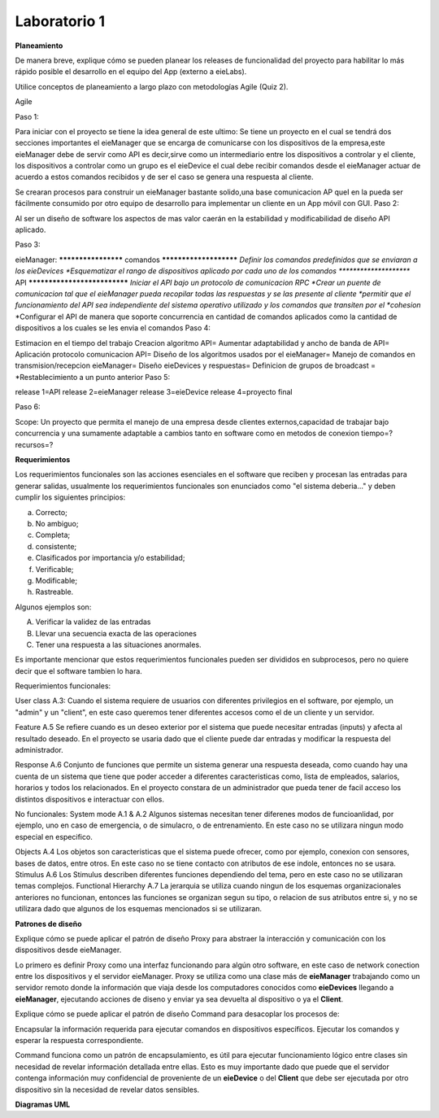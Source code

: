 *************
Laboratorio 1
*************
**Planeamiento**

De manera breve, explique cómo se pueden planear los releases de funcionalidad del proyecto para habilitar lo más rápido posible el desarrollo en el equipo del App (externo a eieLabs).

Utilice conceptos de planeamiento a largo plazo con metodologías Agile (Quiz 2).

Agile

Paso 1: 

Para iniciar con el proyecto se tiene la idea general de este ultimo: Se tiene un proyecto en el cual se tendrá 
dos secciones importantes el eieManager que se encarga de comunicarse con los dispositivos de la empresa,este eieManager debe
de servir como API es decir,sirve como un intermediario entre los dispositivos a controlar y el cliente,
los dispositivos a controlar como un grupo es el eieDevice el cual debe recibir 
comandos desde el eieManager actuar de acuerdo a estos comandos recibidos y de ser el caso se genera una respuesta al cliente.

Se crearan procesos para construir un eieManager bastante solido,una base comunicacion AP queI en la pueda ser 
fácilmente consumido por otro equipo de desarrollo
para implementar un cliente en un App móvil con GUI.
Paso 2:

Al ser un diseño de software los aspectos de mas valor caerán en la estabilidad y modificabilidad de diseño API aplicado.

Paso 3:

eieManager:
******************** comandos ***********************
*Definir los comandos predefinidos que se enviaran a los eieDevices
*Esquematizar el rango de dispositivos aplicado por cada uno de los comandos
********************* API *****************************
*Iniciar el API bajo un protocolo de comunicacion RPC
*Crear un puente de comunicacion tal que el eieManager pueda recopilar todas las respuestas y se las presente al cliente
*permitir que el funcionamiento del API sea independiente del sistema operativo utilizado y los comandos que transiten por el *cohesion*
*Configurar el API de manera que soporte concurrencia en cantidad de comandos aplicados como la cantidad de dispositivos a los cuales se les envia el comandos
Paso 4:

Estimacion en el tiempo del trabajo
Creacion algoritmo API=
Aumentar adaptabilidad y ancho de banda de API=
Aplicación protocolo comunicacion API=
Diseño de los algoritmos usados por el eieManager=
Manejo de comandos en transmision/recepcion eieManager=
Diseño eieDevices y respuestas=
Definicion de grupos de broadcast =
*Restablecimiento a un punto anterior
Paso 5:

release 1=API
release 2=eieManager
release 3=eieDevice
release 4=proyecto final

Paso 6:

Scope: Un proyecto que permita el manejo de una empresa desde clientes externos,capacidad de trabajar bajo concurrencia y una sumamente adaptable a cambios tanto en software 
como en metodos de conexion
tiempo=?
recursos=?

**Requerimientos**

Los requerimientos funcionales son las acciones esenciales en el software que reciben y procesan las entradas para generar salidas, usualmente los requerimientos funcionales son enunciados como "el sistema deberia..." y deben cumplir los siguientes principios:

a) Correcto;
b) No ambiguo;
c) Completa;
d) consistente;
e) Clasificados por importancia y/o estabilidad;
f) Verificable;
g) Modificable;
h) Rastreable.

Algunos ejemplos son:

A) Verificar la validez de las entradas
B) Llevar una secuencia exacta de las operaciones
C) Tener una respuesta a las situaciones anormales.

Es importante mencionar que estos requerimientos funcionales pueden ser divididos en subprocesos, pero no quiere decir que el software tambien lo hara.

Requerimientos funcionales: 

User class A.3:
Cuando el sistema requiere de usuarios con diferentes privilegios en el software, por ejemplo, un "admin" y un "client", en este caso queremos tener diferentes accesos como el de un cliente y un servidor.

Feature A.5
Se refiere cuando es un deseo exterior por el sistema que puede necesitar entradas (inputs) y afecta al resultado deseado. En el proyecto se usaria dado que el cliente puede dar entradas y modificar la respuesta del administrador. 

Response A.6 
Conjunto de funciones que permite un sistema generar una respuesta deseada, como cuando hay una cuenta de un sistema que tiene que poder acceder a diferentes caracteristicas como, lista de empleados, salarios, horarios y todos los relacionados. En el proyecto constara de un administrador que pueda tener de facil acceso los distintos dispositivos e interactuar con ellos.

No funcionales:
System mode A.1 & A.2
Algunos sistemas necesitan tener diferenes modos de funcioanlidad, por ejemplo, uno en caso de emergencia, o de simulacro, o de entrenamiento. En este caso no se utilizara ningun modo especial en especifico.

Objects A.4
Los objetos son caracteristicas que el sistema puede ofrecer, como por ejemplo, conexion con sensores, bases de datos, entre otros. En este caso no se tiene contacto con atributos de ese indole, entonces no se usara.
Stimulus A.6
Los Stimulus describen diferentes funciones dependiendo del tema, pero en este caso no se utilizaran temas complejos.
Functional Hierarchy A.7
La jerarquia se utiliza cuando ningun de los esquemas organizacionales anteriores no funcionan, entonces las funciones se organizan segun su tipo, o relacion de sus atributos entre si, y no se utilizara dado que algunos de los esquemas mencionados si se utilizaran.


**Patrones de diseño**

Explique cómo se puede aplicar el patrón de diseño Proxy para abstraer la interacción y comunicación con los dispositivos desde eieManager.

Lo primero es definir Proxy como una interfaz funcionando para algún otro software, en este caso de network conection entre los dispositivos y el servidor eieManager. Proxy se utiliza como una clase más de **eieManager** trabajando como un servidor remoto donde la información que viaja desde los computadores conocidos como **eieDevices** llegando a **eieManager**, ejecutando acciones de diseno y enviar ya sea devuelta al dispositivo o ya el **Client**.  

Explique cómo se puede aplicar el patrón de diseño Command para desacoplar los procesos de:

Encapsular la información requerida para ejecutar comandos en dispositivos específicos.
Ejecutar los comandos y esperar la respuesta correspondiente.

Command funciona como un patrón de encapsulamiento, es útil para ejecutar funcionamiento lógico entre clases sin necesidad de revelar información detallada entre ellas. Esto es muy importante dado que puede que el servidor contenga información muy confidencial de proveniente de un **eieDevice** o del **Client** que debe ser ejecutada por otro dispositivo sin la necesidad de revelar datos sensibles. 

**Diagramas UML**

.. uml::
    @startuml

    

    class eieManager
    class eieDevice
    class ConfigHandler{
        + name
        + broadcastgroup
    }
    class APIServer 
    class CommandRegistry
    class DeviceManager
    class GroupManager
    class CommandInvoker
    class TransportClient
    class TransportServer
    class CommandManager
    class Command



    eieManager --|> ConfigHandler
    eieManager --|> APIServer
    eieManager --|> TransportClient
    eieManager --|> GroupManager
    eieManager --|> DeviceManager
    eieManager --|> CommandRegistry
    CommandRegistry --o CommandInvoker
    DeviceManager -- eieDevice
    CommandInvoker -- CommandManager

    TransportClient --* TransportServer
    eieDevice --|> TransportServer
    eieDevice --|> CommandManager

    CommandManager --* Command


    @enduml